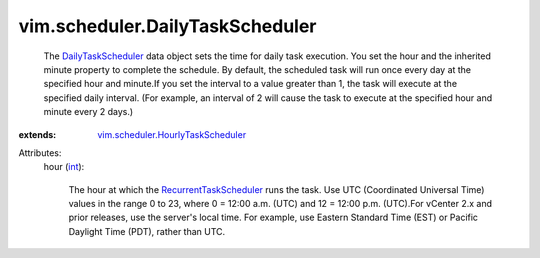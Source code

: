 .. _int: https://docs.python.org/2/library/stdtypes.html

.. _DailyTaskScheduler: ../../vim/scheduler/DailyTaskScheduler.rst

.. _RecurrentTaskScheduler: ../../vim/scheduler/RecurrentTaskScheduler.rst

.. _vim.scheduler.HourlyTaskScheduler: ../../vim/scheduler/HourlyTaskScheduler.rst


vim.scheduler.DailyTaskScheduler
================================
  The `DailyTaskScheduler`_ data object sets the time for daily task execution. You set the hour and the inherited minute property to complete the schedule. By default, the scheduled task will run once every day at the specified hour and minute.If you set the interval to a value greater than 1, the task will execute at the specified daily interval. (For example, an interval of 2 will cause the task to execute at the specified hour and minute every 2 days.)
:extends: vim.scheduler.HourlyTaskScheduler_

Attributes:
    hour (`int`_):

       The hour at which the `RecurrentTaskScheduler`_ runs the task. Use UTC (Coordinated Universal Time) values in the range 0 to 23, where 0 = 12:00 a.m. (UTC) and 12 = 12:00 p.m. (UTC).For vCenter 2.x and prior releases, use the server's local time. For example, use Eastern Standard Time (EST) or Pacific Daylight Time (PDT), rather than UTC.
